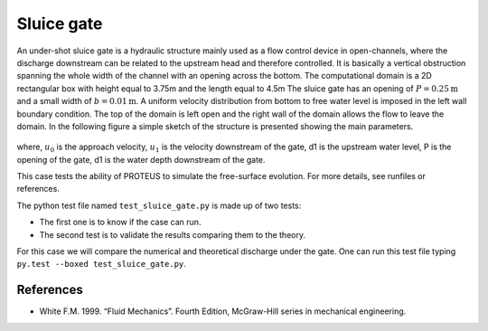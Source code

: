 Sluice gate
===========

An under-shot sluice gate is a hydraulic structure mainly used as a
flow control device in open-channels, where the discharge downstream
can be related to the upstream head and therefore controlled.  It is
basically a vertical obstruction spanning the whole width of the
channel with an opening across the bottom.  The computational domain
is a 2D rectangular box with height equal to 3.75m and the length
equal to 4.5m The sluice gate has an opening of :math:`P=0.25\mbox{m}`
and a small width of :math:`b=0.01\mbox{m}`. A uniform velocity
distribution from bottom to free water level is imposed in the left
wall boundary condition. The top of the domain is left open and the
right wall of the domain allows the flow to leave the domain.  In the
following figure a simple sketch of the structure is presented showing
the main parameters.

.. figure:: ./SluiceGate.bmp
   :width: 100%
   :align: center

where, :math:`u_0` is the approach velocity, :math:`u_1` is the
velocity downstream of the gate, d1 is the upstream water level, P is
the opening of the gate, d1 is the water depth downstream of the gate.

This case tests the ability of PROTEUS to simulate the free-surface
evolution.  For more details, see runfiles or references.

The python test file named ``test_sluice_gate.py`` is made up of 
two tests:

* The first one is to know if the case can run.
* The second test is to validate the results comparing them to the theory. 
For this case we will compare the numerical and theoretical discharge 
under the gate.
One can run this test file typing ``py.test --boxed test_sluice_gate.py``.

References
----------

- White F.M. 1999. “Fluid Mechanics”. Fourth Edition, McGraw-Hill
  series in mechanical engineering.

